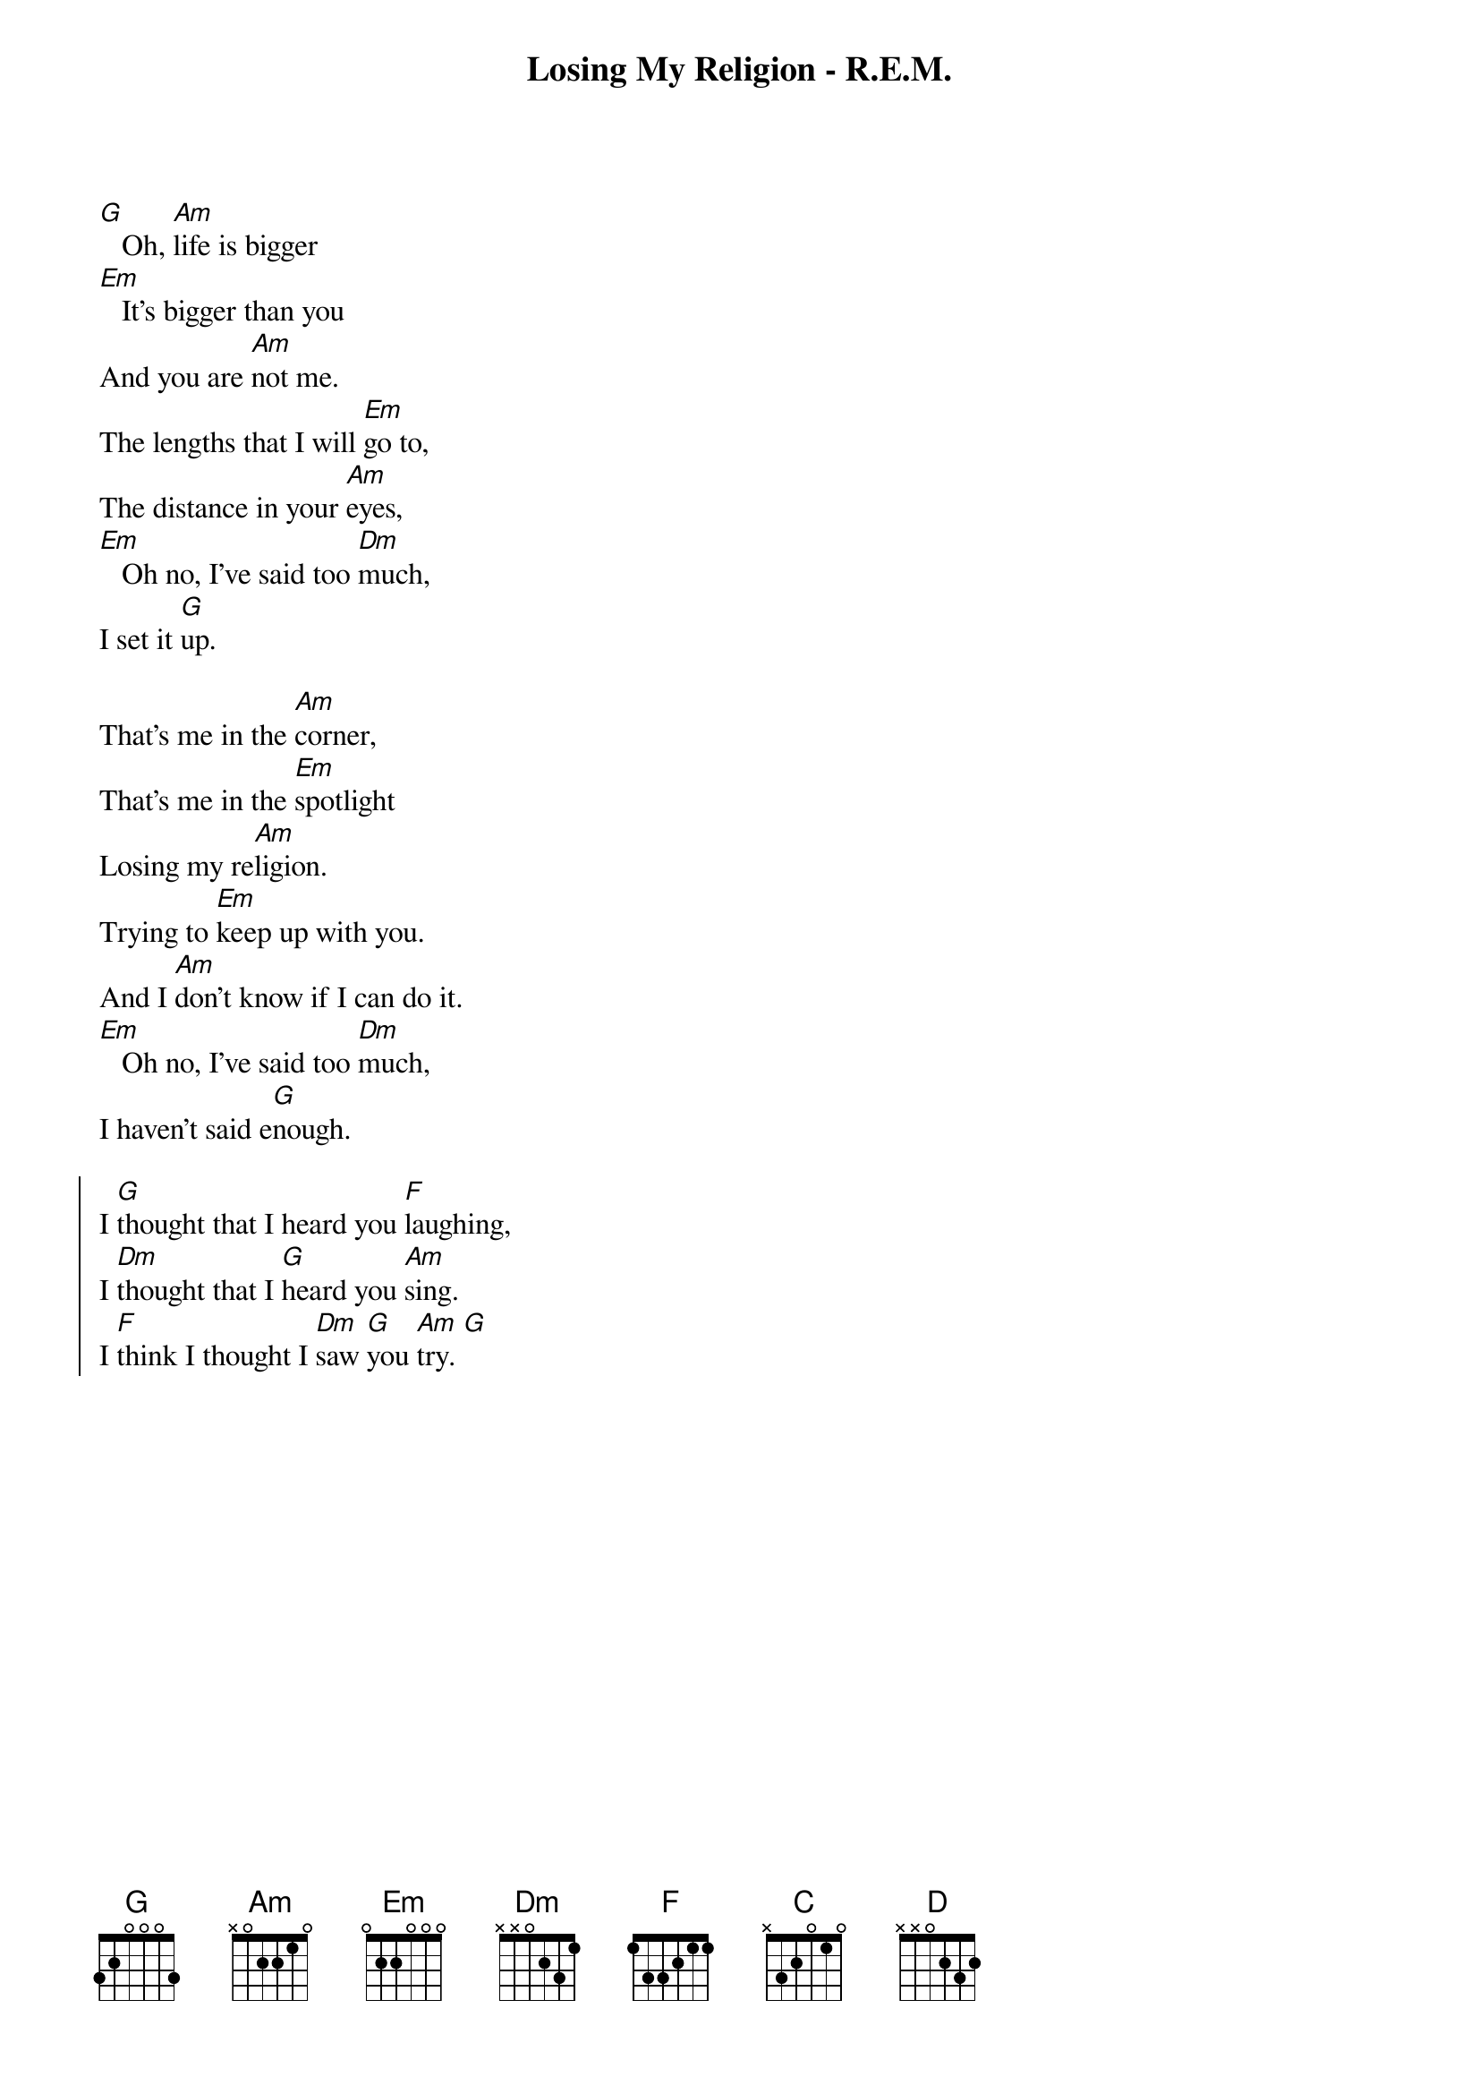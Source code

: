 {t:Losing My Religion - R.E.M.}
{col:3}
[G]   Oh, [Am]life is bigger
[Em]   It's bigger than you
And you are [Am]not me.
The lengths that I will [Em]go to,
The distance in your [Am]eyes,
[Em]   Oh no, I've said too [Dm]much,
I set it [G]up.

That's me in the [Am]corner,
That's me in the [Em]spotlight
Losing my re[Am]ligion.
Trying to [Em]keep up with you.
And I [Am]don't know if I can do it.
[Em]   Oh no, I've said too [Dm]much,
I haven't said e[G]nough.

{soc}
I [G]thought that I heard you [F]laughing,
I [Dm]thought that I [G]heard you [Am]sing.
I [F]think I thought I [Dm]saw [G]you [Am]try. [G]
{eoc}
{colb}
[G]   Every [Am]whisper of every waking [Em]hour
I'm choosing my con[Am]fessions,
Trying to [Em]keep an eye of you
Like a [Am]hurt lost and blinded fool, fool
[Em]   Oh no, I've said too [Dm]much,
I set it [G]up.

Consider [Am]this, consider this,
The [Em]hint of a century,

Consider [Am]this: the slip
That [Em]brought me to my knees failed.
[Am]What if all these fantasies
Come  [Em]  flailing around?
Now I've [Dm]said too [G]much.

{soc}
I [G]thought that I heard you [F]laughing,
I [Dm]thought that I [G]heard you [Am]sing.
I [F]think I thought I [Dm]saw [G]you [Am]try. [G]
{eoc}

[C]  [D]  [C]  [D]
{colb}
But [C]that was just a [D]dream,
[C]That was just a [D]dream.
That's me in the [Am]corner,
That's me in the [Em]spotlight, losing my re[Am]ligion.
Trying to [Em]keep up with you.
And I [Am]don't know if I can do it.
[Em]   Oh no, I've said too [Dm]much,
I haven't said e[G]nough.

{soc}
I [G]thought that I heard you [F]laughing,
I [Dm]thought that I [G]heard you [Am]sing.
I [F]think I thought I [Dm]saw [G]you [Am]try.
But [F]that was just a [Dm]dream,  [G]
[Am]Try, cry, why, try.
[F]That was just a [Dm]dream, [G]just a [Am]dream,
just a [G]dream, dream. [Am (x1)]
{eoc}
